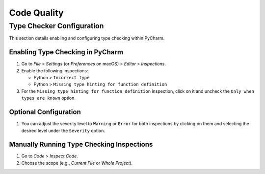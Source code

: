Code Quality
============

Type Checker Configuration
++++++++++++++++++++++++++
This section details enabling and configuring type checking within PyCharm.

Enabling Type Checking in PyCharm
---------------------------------

1. Go to `File` > `Settings` (or `Preferences` on macOS) > `Editor` > `Inspections`.
2. Enable the following inspections:

   * Python > ``Incorrect type``
   * Python > ``Missing type hinting for function definition``

3. For the ``Missing type hinting for function definition`` inspection, click on it and uncheck the ``Only when types are known`` option.

Optional Configuration
----------------------

1. You can adjust the severity level to ``Warning`` or ``Error`` for both inspections by clicking on them and selecting the desired level under the ``Severity`` option.

Manually Running Type Checking Inspections
------------------------------------------

1. Go to `Code` > `Inspect Code`.
2. Choose the scope (e.g., `Current File` or `Whole Project`).
